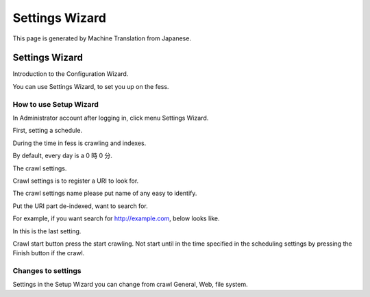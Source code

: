 ===============
Settings Wizard
===============

This page is generated by Machine Translation from Japanese.

Settings Wizard
===============

Introduction to the Configuration Wizard.

You can use Settings Wizard, to set you up on the fess.

How to use Setup Wizard
-----------------------

In Administrator account after logging in, click menu Settings Wizard.

|image0|

First, setting a schedule.

During the time in fess is crawling and indexes.

By default, every day is a 0 時 0 分.

|image1|

The crawl settings.

Crawl settings is to register a URI to look for.

The crawl settings name please put name of any easy to identify.

Put the URI part de-indexed, want to search for.

|image2|

For example, if you want search for http://example.com, below looks
like.

|image3|

In this is the last setting.

Crawl start button press the start crawling. Not start until in the time
specified in the scheduling settings by pressing the Finish button if
the crawl.

|image4|

Changes to settings
-------------------

Settings in the Setup Wizard you can change from crawl General, Web,
file system.

.. |image0| image:: ../../../resources/images/en/5.0/config-wizard-1.png
.. |image1| image:: ../../../resources/images/en/5.0/config-wizard-2.png
.. |image2| image:: ../../../resources/images/en/5.0/config-wizard-3.png
.. |image3| image:: ../../../resources/images/en/5.0/config-wizard-4.png
.. |image4| image:: ../../../resources/images/en/5.0/config-wizard-5.png
